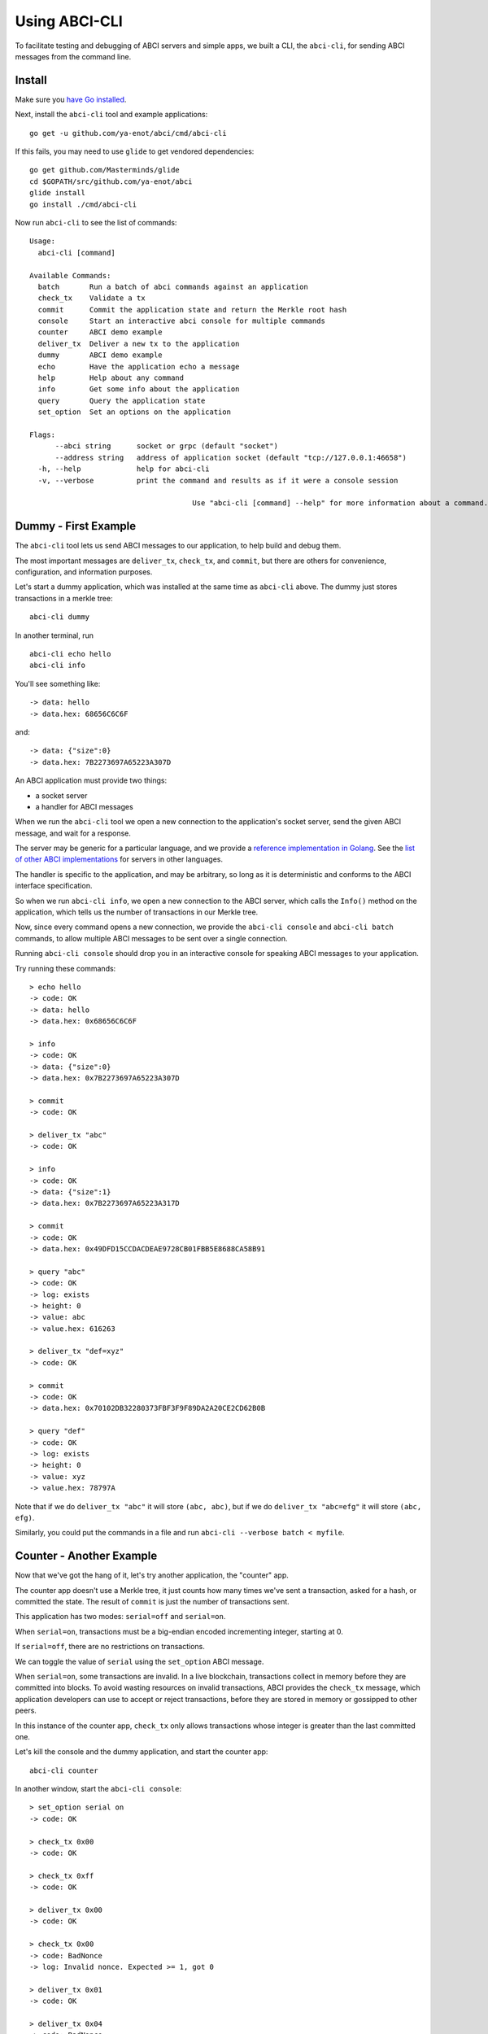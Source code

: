 Using ABCI-CLI
==============

To facilitate testing and debugging of ABCI servers and simple apps, we
built a CLI, the ``abci-cli``, for sending ABCI messages from the
command line.

Install
-------

Make sure you `have Go installed <https://golang.org/doc/install>`__.

Next, install the ``abci-cli`` tool and example applications:

::

    go get -u github.com/ya-enot/abci/cmd/abci-cli

If this fails, you may need to use ``glide`` to get vendored
dependencies:

::

    go get github.com/Masterminds/glide
    cd $GOPATH/src/github.com/ya-enot/abci
    glide install
    go install ./cmd/abci-cli

Now run ``abci-cli`` to see the list of commands:

::

    Usage:
      abci-cli [command]

    Available Commands:
      batch       Run a batch of abci commands against an application
      check_tx    Validate a tx
      commit      Commit the application state and return the Merkle root hash
      console     Start an interactive abci console for multiple commands
      counter     ABCI demo example
      deliver_tx  Deliver a new tx to the application
      dummy       ABCI demo example
      echo        Have the application echo a message
      help        Help about any command
      info        Get some info about the application
      query       Query the application state
      set_option  Set an options on the application

    Flags:
          --abci string      socket or grpc (default "socket")
          --address string   address of application socket (default "tcp://127.0.0.1:46658")
      -h, --help             help for abci-cli
      -v, --verbose          print the command and results as if it were a console session

                                          Use "abci-cli [command] --help" for more information about a command.


Dummy - First Example
---------------------

The ``abci-cli`` tool lets us send ABCI messages to our application, to
help build and debug them.

The most important messages are ``deliver_tx``, ``check_tx``, and
``commit``, but there are others for convenience, configuration, and
information purposes.

Let's start a dummy application, which was installed at the same time as
``abci-cli`` above. The dummy just stores transactions in a merkle tree:

::

    abci-cli dummy

In another terminal, run

::

    abci-cli echo hello
    abci-cli info

You'll see something like:

::

    -> data: hello
    -> data.hex: 68656C6C6F

and:

::

    -> data: {"size":0}
    -> data.hex: 7B2273697A65223A307D

An ABCI application must provide two things:

-  a socket server
-  a handler for ABCI messages

When we run the ``abci-cli`` tool we open a new connection to the
application's socket server, send the given ABCI message, and wait for a
response.

The server may be generic for a particular language, and we provide a
`reference implementation in
Golang <https://github.com/ya-enot/abci/tree/master/server>`__. See
the `list of other ABCI
implementations <./ecosystem.html>`__ for servers in
other languages.

The handler is specific to the application, and may be arbitrary, so
long as it is deterministic and conforms to the ABCI interface
specification.

So when we run ``abci-cli info``, we open a new connection to the ABCI
server, which calls the ``Info()`` method on the application, which
tells us the number of transactions in our Merkle tree.

Now, since every command opens a new connection, we provide the
``abci-cli console`` and ``abci-cli batch`` commands, to allow multiple
ABCI messages to be sent over a single connection.

Running ``abci-cli console`` should drop you in an interactive console
for speaking ABCI messages to your application.

Try running these commands:

::

    > echo hello
    -> code: OK
    -> data: hello
    -> data.hex: 0x68656C6C6F
    
    > info
    -> code: OK
    -> data: {"size":0}
    -> data.hex: 0x7B2273697A65223A307D
    
    > commit
    -> code: OK
    
    > deliver_tx "abc"
    -> code: OK
    
    > info
    -> code: OK
    -> data: {"size":1}
    -> data.hex: 0x7B2273697A65223A317D
    
    > commit
    -> code: OK
    -> data.hex: 0x49DFD15CCDACDEAE9728CB01FBB5E8688CA58B91
    
    > query "abc"
    -> code: OK
    -> log: exists
    -> height: 0
    -> value: abc
    -> value.hex: 616263
    
    > deliver_tx "def=xyz"
    -> code: OK
    
    > commit
    -> code: OK
    -> data.hex: 0x70102DB32280373FBF3F9F89DA2A20CE2CD62B0B
    
    > query "def"
    -> code: OK
    -> log: exists
    -> height: 0
    -> value: xyz
    -> value.hex: 78797A

Note that if we do ``deliver_tx "abc"`` it will store ``(abc, abc)``,
but if we do ``deliver_tx "abc=efg"`` it will store ``(abc, efg)``.

Similarly, you could put the commands in a file and run
``abci-cli --verbose batch < myfile``.

Counter - Another Example
-------------------------

Now that we've got the hang of it, let's try another application, the
"counter" app.

The counter app doesn't use a Merkle tree, it just counts how many times
we've sent a transaction, asked for a hash, or committed the state. The
result of ``commit`` is just the number of transactions sent.

This application has two modes: ``serial=off`` and ``serial=on``.

When ``serial=on``, transactions must be a big-endian encoded
incrementing integer, starting at 0.

If ``serial=off``, there are no restrictions on transactions.

We can toggle the value of ``serial`` using the ``set_option`` ABCI
message.

When ``serial=on``, some transactions are invalid. In a live blockchain,
transactions collect in memory before they are committed into blocks. To
avoid wasting resources on invalid transactions, ABCI provides the
``check_tx`` message, which application developers can use to accept or
reject transactions, before they are stored in memory or gossipped to
other peers.

In this instance of the counter app, ``check_tx`` only allows
transactions whose integer is greater than the last committed one.

Let's kill the console and the dummy application, and start the counter
app:

::

    abci-cli counter

In another window, start the ``abci-cli console``:

::

    > set_option serial on
    -> code: OK
    
    > check_tx 0x00
    -> code: OK
    
    > check_tx 0xff
    -> code: OK
    
    > deliver_tx 0x00
    -> code: OK
    
    > check_tx 0x00
    -> code: BadNonce
    -> log: Invalid nonce. Expected >= 1, got 0
    
    > deliver_tx 0x01
    -> code: OK
    
    > deliver_tx 0x04
    -> code: BadNonce
    -> log: Invalid nonce. Expected 2, got 4
    
    > info
    -> code: OK
    -> data: {"hashes":0,"txs":2}
    -> data.hex: 0x7B22686173686573223A302C22747873223A327D

This is a very simple application, but between ``counter`` and
``dummy``, its easy to see how you can build out arbitrary application
states on top of the ABCI. `Hyperledger's
Burrow <https://github.com/hyperledger/burrow>`__ also runs atop ABCI,
bringing with it Ethereum-like accounts, the Ethereum virtual-machine,
Monax's permissioning scheme, and native contracts extensions.

But the ultimate flexibility comes from being able to write the
application easily in any language.

We have implemented the counter in a number of languages (see the
example directory).

To run the Node JS version, ``cd`` to ``example/js`` and run

::

    node app.js

(you'll have to kill the other counter application process). In another
window, run the console and those previous ABCI commands. You should get
the same results as for the Go version.

Bounties
--------

Want to write the counter app in your favorite language?! We'd be happy
to add you to our `ecosystem <https://tendermint.com/ecosystem>`__!
We're also offering `bounties <https://tendermint.com/bounties>`__ for
implementations in new languages!

The ``abci-cli`` is designed strictly for testing and debugging. In a
real deployment, the role of sending messages is taken by Tendermint,
which connects to the app using three separate connections, each with
its own pattern of messages.

For more information, see the `application developers
guide <./app-development.html>`__. For examples of running an ABCI
app with Tendermint, see the `getting started
guide <./getting-started.html>`__.
